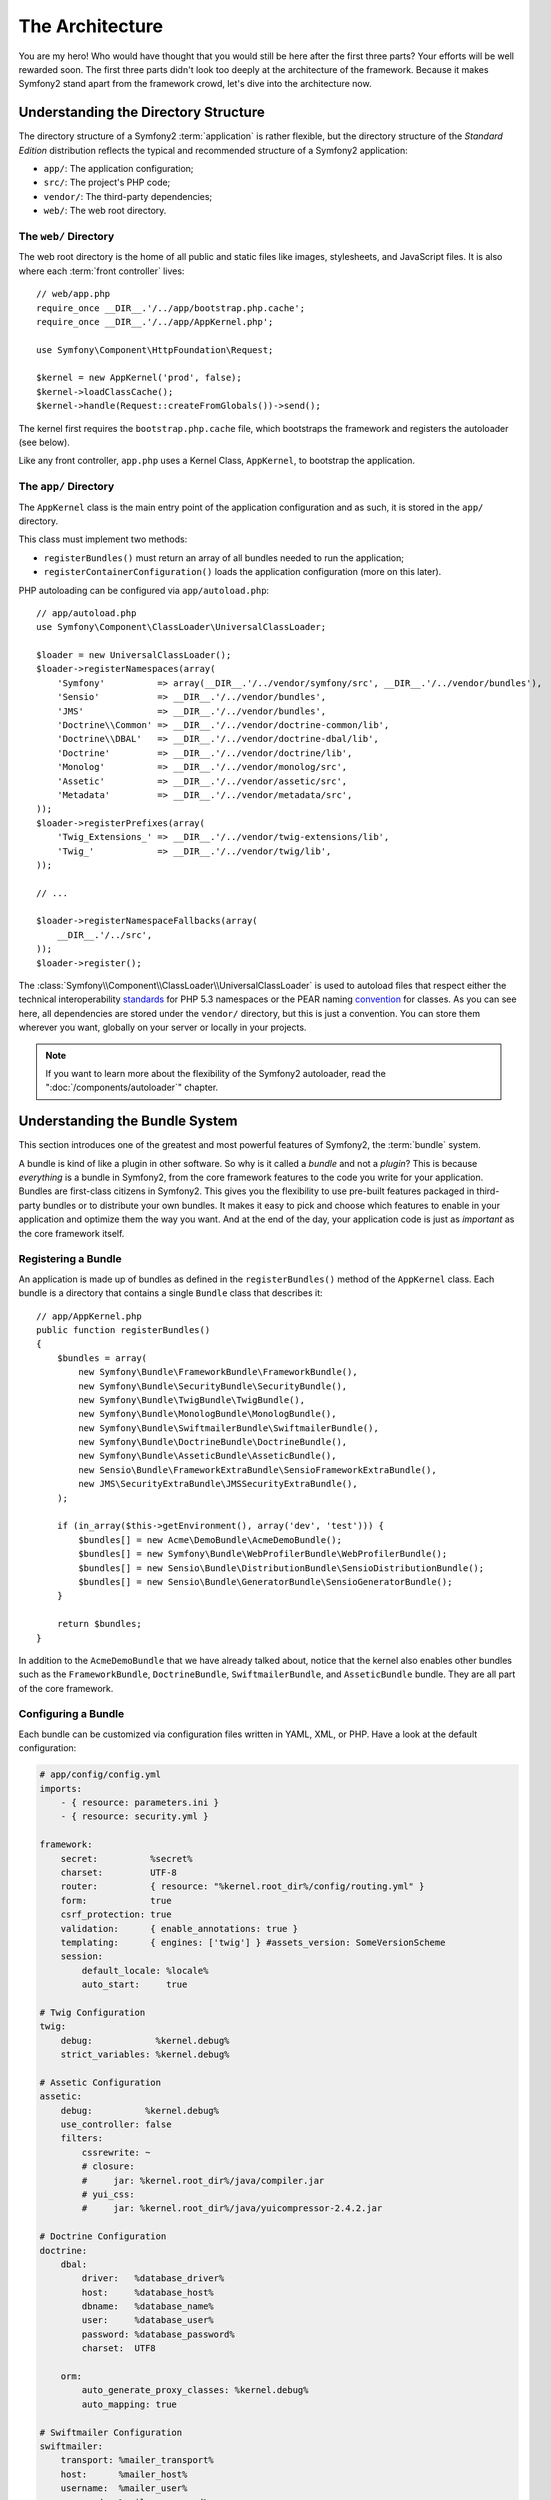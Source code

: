 The Architecture
================

You are my hero! Who would have thought that you would still be here after the
first three parts? Your efforts will be well rewarded soon. The first three
parts didn't look too deeply at the architecture of the framework. Because it
makes Symfony2 stand apart from the framework crowd, let's dive into the
architecture now.

Understanding the Directory Structure
-------------------------------------

The directory structure of a Symfony2 :term:`application` is rather flexible,
but the directory structure of the *Standard Edition* distribution reflects
the typical and recommended structure of a Symfony2 application:

* ``app/``:    The application configuration;
* ``src/``:    The project's PHP code;
* ``vendor/``: The third-party dependencies;
* ``web/``:    The web root directory.

The ``web/`` Directory
~~~~~~~~~~~~~~~~~~~~~~

The web root directory is the home of all public and static files like images,
stylesheets, and JavaScript files. It is also where each :term:`front controller`
lives::

    // web/app.php
    require_once __DIR__.'/../app/bootstrap.php.cache';
    require_once __DIR__.'/../app/AppKernel.php';

    use Symfony\Component\HttpFoundation\Request;

    $kernel = new AppKernel('prod', false);
    $kernel->loadClassCache();
    $kernel->handle(Request::createFromGlobals())->send();

The kernel first requires the ``bootstrap.php.cache`` file, which bootstraps
the framework and registers the autoloader (see below).

Like any front controller, ``app.php`` uses a Kernel Class, ``AppKernel``, to
bootstrap the application.

.. _the-app-dir:

The ``app/`` Directory
~~~~~~~~~~~~~~~~~~~~~~

The ``AppKernel`` class is the main entry point of the application
configuration and as such, it is stored in the ``app/`` directory.

This class must implement two methods:

* ``registerBundles()`` must return an array of all bundles needed to run the
  application;

* ``registerContainerConfiguration()`` loads the application configuration
  (more on this later).

PHP autoloading can be configured via ``app/autoload.php``::

    // app/autoload.php
    use Symfony\Component\ClassLoader\UniversalClassLoader;

    $loader = new UniversalClassLoader();
    $loader->registerNamespaces(array(
        'Symfony'          => array(__DIR__.'/../vendor/symfony/src', __DIR__.'/../vendor/bundles'),
        'Sensio'           => __DIR__.'/../vendor/bundles',
        'JMS'              => __DIR__.'/../vendor/bundles',
        'Doctrine\\Common' => __DIR__.'/../vendor/doctrine-common/lib',
        'Doctrine\\DBAL'   => __DIR__.'/../vendor/doctrine-dbal/lib',
        'Doctrine'         => __DIR__.'/../vendor/doctrine/lib',
        'Monolog'          => __DIR__.'/../vendor/monolog/src',
        'Assetic'          => __DIR__.'/../vendor/assetic/src',
        'Metadata'         => __DIR__.'/../vendor/metadata/src',
    ));
    $loader->registerPrefixes(array(
        'Twig_Extensions_' => __DIR__.'/../vendor/twig-extensions/lib',
        'Twig_'            => __DIR__.'/../vendor/twig/lib',
    ));

    // ...

    $loader->registerNamespaceFallbacks(array(
        __DIR__.'/../src',
    ));
    $loader->register();

The :class:`Symfony\\Component\\ClassLoader\\UniversalClassLoader` is used to
autoload files that respect either the technical interoperability `standards`_
for PHP 5.3 namespaces or the PEAR naming `convention`_ for classes. As you
can see here, all dependencies are stored under the ``vendor/`` directory, but
this is just a convention. You can store them wherever you want, globally on
your server or locally in your projects.

.. note::

    If you want to learn more about the flexibility of the Symfony2
    autoloader, read the ":doc:`/components/autoloader`" chapter.

Understanding the Bundle System
-------------------------------

This section introduces one of the greatest and most powerful features of
Symfony2, the :term:`bundle` system.

A bundle is kind of like a plugin in other software. So why is it called a
*bundle* and not a *plugin*? This is because *everything* is a bundle in
Symfony2, from the core framework features to the code you write for your
application. Bundles are first-class citizens in Symfony2. This gives you
the flexibility to use pre-built features packaged in third-party bundles
or to distribute your own bundles. It makes it easy to pick and choose which
features to enable in your application and optimize them the way you want.
And at the end of the day, your application code is just as *important* as
the core framework itself.

Registering a Bundle
~~~~~~~~~~~~~~~~~~~~

An application is made up of bundles as defined in the ``registerBundles()``
method of the ``AppKernel`` class. Each bundle is a directory that contains
a single ``Bundle`` class that describes it::

    // app/AppKernel.php
    public function registerBundles()
    {
        $bundles = array(
            new Symfony\Bundle\FrameworkBundle\FrameworkBundle(),
            new Symfony\Bundle\SecurityBundle\SecurityBundle(),
            new Symfony\Bundle\TwigBundle\TwigBundle(),
            new Symfony\Bundle\MonologBundle\MonologBundle(),
            new Symfony\Bundle\SwiftmailerBundle\SwiftmailerBundle(),
            new Symfony\Bundle\DoctrineBundle\DoctrineBundle(),
            new Symfony\Bundle\AsseticBundle\AsseticBundle(),
            new Sensio\Bundle\FrameworkExtraBundle\SensioFrameworkExtraBundle(),
            new JMS\SecurityExtraBundle\JMSSecurityExtraBundle(),
        );

        if (in_array($this->getEnvironment(), array('dev', 'test'))) {
            $bundles[] = new Acme\DemoBundle\AcmeDemoBundle();
            $bundles[] = new Symfony\Bundle\WebProfilerBundle\WebProfilerBundle();
            $bundles[] = new Sensio\Bundle\DistributionBundle\SensioDistributionBundle();
            $bundles[] = new Sensio\Bundle\GeneratorBundle\SensioGeneratorBundle();
        }

        return $bundles;
    }

In addition to the ``AcmeDemoBundle`` that we have already talked about, notice
that the kernel also enables other bundles such as the ``FrameworkBundle``,
``DoctrineBundle``, ``SwiftmailerBundle``, and ``AsseticBundle`` bundle.
They are all part of the core framework.

Configuring a Bundle
~~~~~~~~~~~~~~~~~~~~

Each bundle can be customized via configuration files written in YAML, XML, or
PHP. Have a look at the default configuration:

.. code-block:: yaml

    # app/config/config.yml
    imports:
        - { resource: parameters.ini }
        - { resource: security.yml }

    framework:
        secret:          %secret%
        charset:         UTF-8
        router:          { resource: "%kernel.root_dir%/config/routing.yml" }
        form:            true
        csrf_protection: true
        validation:      { enable_annotations: true }
        templating:      { engines: ['twig'] } #assets_version: SomeVersionScheme
        session:
            default_locale: %locale%
            auto_start:     true

    # Twig Configuration
    twig:
        debug:            %kernel.debug%
        strict_variables: %kernel.debug%

    # Assetic Configuration
    assetic:
        debug:          %kernel.debug%
        use_controller: false
        filters:
            cssrewrite: ~
            # closure:
            #     jar: %kernel.root_dir%/java/compiler.jar
            # yui_css:
            #     jar: %kernel.root_dir%/java/yuicompressor-2.4.2.jar

    # Doctrine Configuration
    doctrine:
        dbal:
            driver:   %database_driver%
            host:     %database_host%
            dbname:   %database_name%
            user:     %database_user%
            password: %database_password%
            charset:  UTF8

        orm:
            auto_generate_proxy_classes: %kernel.debug%
            auto_mapping: true

    # Swiftmailer Configuration
    swiftmailer:
        transport: %mailer_transport%
        host:      %mailer_host%
        username:  %mailer_user%
        password:  %mailer_password%

    jms_security_extra:
        secure_controllers:  true
        secure_all_services: false

Each entry like ``framework`` defines the configuration for a specific bundle.
For example, ``framework`` configures the ``FrameworkBundle`` while ``swiftmailer``
configures the ``SwiftmailerBundle``.

Each :term:`environment` can override the default configuration by providing a
specific configuration file. For example, the ``dev`` environment loads the
``config_dev.yml`` file, which loads the main configuration (i.e. ``config.yml``)
and then modifies it to add some debugging tools:

.. code-block:: yaml

    # app/config/config_dev.yml
    imports:
        - { resource: config.yml }

    framework:
        router:   { resource: "%kernel.root_dir%/config/routing_dev.yml" }
        profiler: { only_exceptions: false }

    web_profiler:
        toolbar: true
        intercept_redirects: false

    monolog:
        handlers:
            main:
                type:  stream
                path:  %kernel.logs_dir%/%kernel.environment%.log
                level: debug
            firephp:
                type:  firephp
                level: info

    assetic:
        use_controller: true

Extending a Bundle
~~~~~~~~~~~~~~~~~~

In addition to being a nice way to organize and configure your code, a bundle
can extend another bundle. Bundle inheritance allows you to override any existing
bundle in order to customize its controllers, templates, or any of its files.
This is where the logical names (e.g. ``@AcmeDemoBundle/Controller/SecuredController.php``)
come in handy: they abstract where the resource is actually stored.

Logical File Names
..................

When you want to reference a file from a bundle, use this notation:
``@BUNDLE_NAME/path/to/file``; Symfony2 will resolve ``@BUNDLE_NAME``
to the real path to the bundle. For instance, the logical path
``@AcmeDemoBundle/Controller/DemoController.php`` would be converted to
``src/Acme/DemoBundle/Controller/DemoController.php``, because Symfony knows
the location of the ``AcmeDemoBundle``.

Logical Controller Names
........................

For controllers, you need to reference method names using the format
``BUNDLE_NAME:CONTROLLER_NAME:ACTION_NAME``. For instance,
``AcmeDemoBundle:Welcome:index`` maps to the ``indexAction`` method from the
``Acme\DemoBundle\Controller\WelcomeController`` class.

Logical Template Names
......................

For templates, the logical name ``AcmeDemoBundle:Welcome:index.html.twig`` is
converted to the file path ``src/Acme/DemoBundle/Resources/views/Welcome/index.html.twig``.
Templates become even more interesting when you realize they don't need to be
stored on the filesystem. You can easily store them in a database table for
instance.

Extending Bundles
.................

If you follow these conventions, then you can use :doc:`bundle inheritance</cookbook/bundles/inheritance>`
to "override" files, controllers or templates. For example, you can create
a bundle - ``AcmeNewBundle`` - and specify that its parent is ``AcmeDemoBundle``.
When Symfony loads the ``AcmeDemoBundle:Welcome:index`` controller, it will
first look for the ``WelcomeController`` class in ``AcmeNewBundle`` and then
look inside ``AcmeDemoBundle``. This means that one bundle can override almost
any part of another bundle!

Do you understand now why Symfony2 is so flexible? Share your bundles between
applications, store them locally or globally, your choice.

.. _using-vendors:

Using Vendors
-------------

Odds are that your application will depend on third-party libraries. Those
should be stored in the ``vendor/`` directory. This directory already contains
the Symfony2 libraries, the SwiftMailer library, the Doctrine ORM, the Twig
templating system, and some other third party libraries and bundles.

Understanding the Cache and Logs
--------------------------------

Symfony2 is probably one of the fastest full-stack frameworks around. But how
can it be so fast if it parses and interprets tens of YAML and XML files for
each request? The speed is partly due to its cache system. The application
configuration is only parsed for the very first request and then compiled down
to plain PHP code stored in the ``app/cache/`` directory. In the development
environment, Symfony2 is smart enough to flush the cache when you change a
file. But in the production environment, it is your responsibility to clear
the cache when you update your code or change its configuration.

When developing a web application, things can go wrong in many ways. The log
files in the ``app/logs/`` directory tell you everything about the requests
and help you fix the problem quickly.

Using the Command Line Interface
--------------------------------

Each application comes with a command line interface tool (``app/console``)
that helps you maintain your application. It provides commands that boost your
productivity by automating tedious and repetitive tasks.

Run it without any arguments to learn more about its capabilities:

.. code-block:: bash

    php app/console

The ``--help`` option helps you discover the usage of a command:

.. code-block:: bash

    php app/console router:debug --help

Final Thoughts
--------------

Call me crazy, but after reading this part, you should be comfortable with
moving things around and making Symfony2 work for you. Everything in Symfony2
is designed to get out of your way. So, feel free to rename and move directories
around as you see fit.

And that's all for the quick tour. From testing to sending emails, you still
need to learn a lot to become a Symfony2 master. Ready to dig into these
topics now? Look no further - go to the official :doc:`/book/index` and pick
any topic you want.

.. _standards:               http://groups.google.com/group/php-standards/web/psr-0-final-proposal
.. _convention:              http://pear.php.net/
